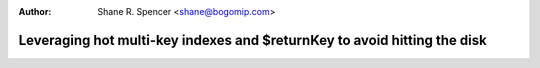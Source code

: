 :Author: Shane R. Spencer <shane@bogomip.com>

Leveraging hot multi-key indexes and $returnKey to avoid hitting the disk
=========================================================================
